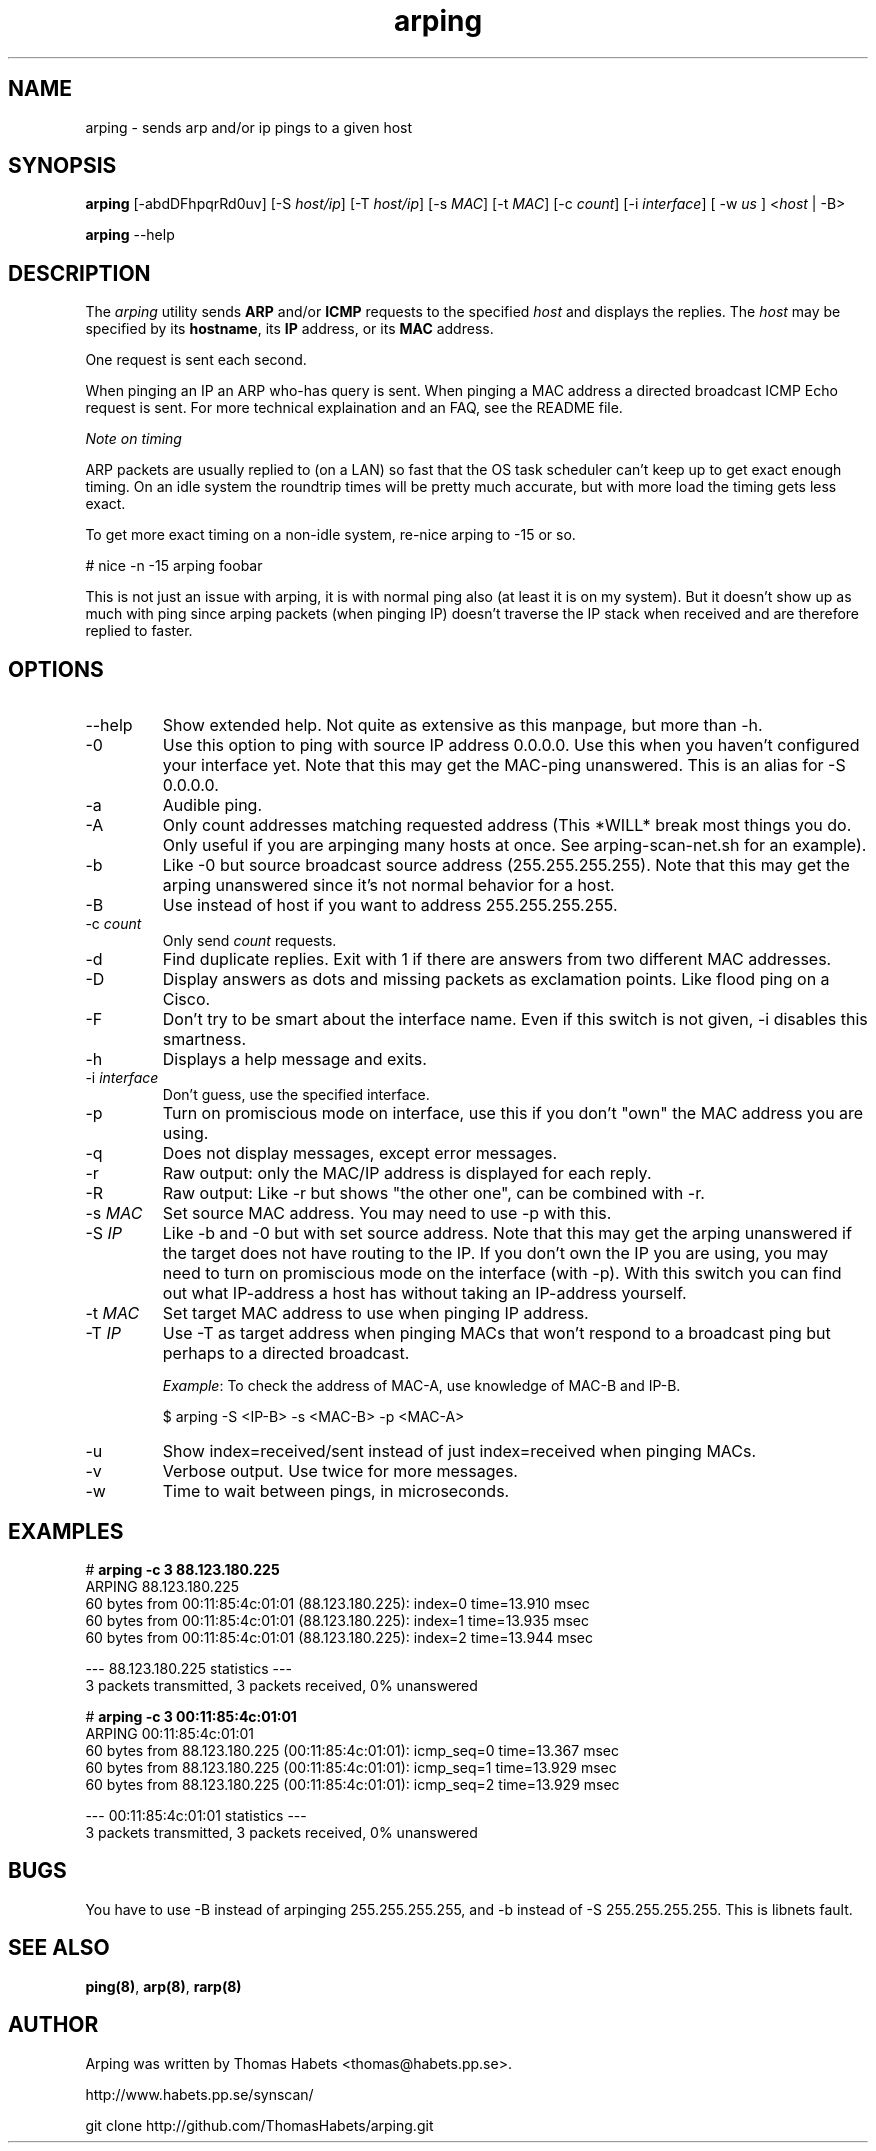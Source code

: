 .TH "arping" "8" "21th June, 2003" "arping" ""

.PP 
.SH "NAME"
arping \- sends arp and/or ip pings to a given host
.PP 
.SH "SYNOPSIS"
\fBarping\fP [-abdDFhpqrRd0uv] [-S \fIhost/ip\fP] [-T \fIhost/ip\fP] [-s \fIMAC\fP]    [-t \fIMAC\fP] [-c \fIcount\fP] [-i \fIinterface\fP] [ -w \fIus\fP ] <\fIhost\fP | -B>
.PP 
\fBarping\fP --help
.PP 
.SH "DESCRIPTION"
The \fIarping\fP utility sends \fBARP\fP and/or \fBICMP\fP requests to the specified \fIhost\fP and displays the replies\&. The \fIhost\fP may be specified by its \fBhostname\fP, its \fBIP\fP address, or its \fBMAC\fP address\&.
.PP 
One request is sent each second\&.
.PP 
When pinging an IP an ARP who-has query is sent\&. When pinging a MAC
address a directed broadcast ICMP Echo request is sent\&. For more
technical explaination and an FAQ, see the README file\&.
.PP 
\fINote on timing\fP
.PP 
ARP packets are usually replied to (on a LAN) so fast that the OS task
scheduler can\&'t keep up to get exact enough timing\&.
On an idle system the roundtrip times will be pretty much accurate, but
with more load the timing gets less exact\&.
.PP 
To get more exact timing on a non-idle system, re-nice arping to -15 or so\&.
.PP 
# nice -n -15 arping foobar
.PP 
This is not just an issue with arping, it is with normal ping also
(at least it is on my system)\&. But it doesn\&'t show up as much with ping
since arping packets (when pinging IP) doesn\&'t traverse the IP stack when
received and are therefore replied to faster\&.
.PP 
.SH "OPTIONS"

.PP 
.IP "--help"
Show extended help\&. Not quite as extensive as this manpage,
but more than -h\&.
.IP "-0"
Use this option to ping with source IP address 0\&.0\&.0\&.0\&. Use this
when you haven\&'t configured your interface yet\&.
Note that this may get the MAC-ping unanswered\&.
This is an alias for -S 0\&.0\&.0\&.0\&.
.IP "-a"
Audible ping\&.
.IP "-A"
Only count addresses matching requested address (This *WILL*
break most things you do\&. Only useful if you are arpinging many
hosts at once\&. See arping-scan-net\&.sh for an example)\&.
.IP "-b"
Like -0 but source broadcast source address (255\&.255\&.255\&.255)\&.
Note that this may get the arping unanswered since it\&'s not normal behavior
for a host\&.
.IP "-B"
Use instead of host if you want to address 255\&.255\&.255\&.255\&.
.IP "-c \fIcount\fP"
Only send \fIcount\fP requests\&.
.IP "-d"
Find duplicate replies\&. Exit with 1 if there are answers from
two different MAC addresses\&.
.IP "-D"
Display answers as dots and missing packets as exclamation points\&.
Like flood ping on a Cisco\&.
.IP "-F"
Don\&'t try to be smart about the interface name\&. Even if this
switch is not given, -i disables this smartness\&.
.IP "-h"
Displays a help message and exits\&.
.IP "-i \fIinterface\fP"
Don\&'t guess, use the specified interface\&.
.IP "-p"
Turn on promiscious mode on interface, use this if you don\&'t
"own" the MAC address you are using\&.
.IP "-q"
Does not display messages, except error messages\&.
.IP "-r"
Raw output: only the MAC/IP address is displayed for each reply\&.
.IP "-R"
Raw output: Like -r but shows "the other one", can be combined with
-r\&.
.IP "-s \fIMAC\fP"
Set source MAC address\&. You may need to use -p with this\&.
.IP "-S \fIIP\fP"
Like -b and -0 but with set source address\&.
Note that this may get the arping unanswered if the target does not have
routing to the IP\&. If you don\&'t own the IP you are using, you may need to turn
on promiscious mode on the interface (with -p)\&. With this switch you can find
out what IP-address a host has without taking an IP-address yourself\&.
.IP "-t \fIMAC\fP"
Set target MAC address to use when pinging IP address\&.
.IP "-T \fIIP\fP"
Use -T as target address when pinging MACs that won\&'t
respond to a broadcast ping but perhaps to a directed broadcast\&.
.IP 
\fIExample\fP:                                                                To check the address of MAC-A, use knowledge of MAC-B and IP-B\&.
.IP 
$ arping -S <IP-B> -s <MAC-B> -p <MAC-A>
.IP "-u"
Show index=received/sent instead of just index=received when
pinging MACs\&.
.IP "-v"
Verbose output\&. Use twice for more messages\&.
.IP "-w"
Time to wait between pings, in microseconds\&.

.PP 
.SH "EXAMPLES"
.nf
.sp
# \fBarping -c 3 88\&.123\&.180\&.225\fP
ARPING 88\&.123\&.180\&.225
60 bytes from 00:11:85:4c:01:01 (88\&.123\&.180\&.225): index=0 time=13\&.910 msec
60 bytes from 00:11:85:4c:01:01 (88\&.123\&.180\&.225): index=1 time=13\&.935 msec
60 bytes from 00:11:85:4c:01:01 (88\&.123\&.180\&.225): index=2 time=13\&.944 msec
.PP 
--- 88\&.123\&.180\&.225 statistics ---
3 packets transmitted, 3 packets received,   0% unanswered
.PP 
# \fBarping -c 3 00:11:85:4c:01:01\fP
ARPING 00:11:85:4c:01:01
60 bytes from 88\&.123\&.180\&.225 (00:11:85:4c:01:01): icmp_seq=0 time=13\&.367 msec
60 bytes from 88\&.123\&.180\&.225 (00:11:85:4c:01:01): icmp_seq=1 time=13\&.929 msec
60 bytes from 88\&.123\&.180\&.225 (00:11:85:4c:01:01): icmp_seq=2 time=13\&.929 msec
.PP 
--- 00:11:85:4c:01:01 statistics ---
3 packets transmitted, 3 packets received,   0% unanswered
.PP 
.fi
.in
.PP 
.SH "BUGS"

.PP 
You have to use -B instead of arpinging 255\&.255\&.255\&.255, and -b
instead of -S 255\&.255\&.255\&.255\&. This is libnets fault\&.
.PP 
.SH "SEE ALSO"

.PP 
\fBping(8)\fP, \fBarp(8)\fP, \fBrarp(8)\fP
.PP 
.SH "AUTHOR"

.PP 
Arping was written by Thomas Habets <thomas@habets\&.pp\&.se>\&.
.PP 
http://www\&.habets\&.pp\&.se/synscan/
.PP 
git clone http://github\&.com/ThomasHabets/arping\&.git
